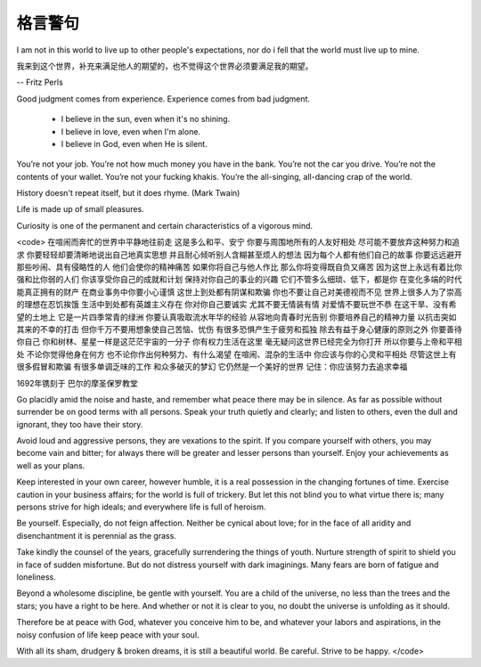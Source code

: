 ==================
格言警句
==================

I am not in this world to live up to other people's expectations, nor do i fell that the world must live up to mine.

我来到这个世界，补充来满足他人的期望的，也不觉得这个世界必须要满足我的期望。

-- Fritz Perls


Good judgment comes from experience. Experience comes from bad judgment.

  * I believe in the sun, even when it's no shining.
  * I believe in love, even when I'm alone.
  * I believe in God, even when He is silent.

You’re not your job. You’re not how much money you have in the bank. You’re not the car you drive. You’re not the contents of your wallet. You’re not your fucking khakis. You’re the all-singing, all-dancing crap of the world. 

History doesn't repeat itself, but it does rhyme. (Mark Twain)

Life is made up of small pleasures.

Curiosity is one of the permanent and certain characteristics of a vigorous mind.

<code>
在喧闹而奔忙的世界中平静地往前走 
这是多么和平、安宁 
你要与周围地所有的人友好相处 
尽可能不要放弃这种努力和追求 
你要轻轻却要清晰地说出自己地真实思想 
并且耐心倾听别人含糊甚至烦人的想法 
因为每个人都有他们自己的故事 
你要远远避开那些吵闹、具有侵略性的人 
他们会使你的精神痛苦 
如果你将自己与他人作比 
那么你将变得既自负又痛苦 
因为这世上永远有着比你强和比你弱的人们 
你该享受你自己的成就和计划 
保持对你自己的事业的兴趣 
它们不管多么细琐、低下，都是你 
在变化多端的时代能真正拥有的财产 
在商业事务中你要小心谨慎 
这世上到处都有阴谋和欺骗 
你也不要让自己对美德视而不见 
世界上很多人为了崇高的理想在忍饥挨饿 
生活中到处都有英雄主义存在 
你对你自己要诚实 
尤其不要无情装有情 
对爱情不要玩世不恭 
在这干旱、没有希望的土地上 
它是一片四季常青的绿洲 
你要认真吸取流水年华的经验 
从容地向青春时光告别 
你要培养自己的精神力量 
以抗击突如其来的不幸的打击 
但你千万不要用想象使自己苦恼、忧伤 
有很多恐惧产生于疲劳和孤独 
除去有益于身心健康的原则之外 
你要善待你自己 
你和树林、星星一样是这茫茫宇宙的一分子 
你有权力生活在这里 
毫无疑问这世界已经完全为你打开 
所以你要与上帝和平相处 
不论你觉得他身在何方 
也不论你作出何种努力、有什么渴望 
在喧闹、混杂的生活中 
你应该与你的心灵和平相处 
尽管这世上有很多假冒和欺骗 
有很多单调乏味的工作 
和众多破灭的梦幻 
它仍然是一个美好的世界 
记住：你应该努力去追求幸福

1692年镌刻于 巴尔的摩圣保罗教堂

Go placidly amid the noise and haste, and remember what peace there may be in silence. As far as possible without surrender be on good terms with all persons. Speak your truth quietly and clearly; and listen to others, even the dull and ignorant, they too have their story. 

Avoid loud and aggressive persons, they are vexations to the spirit. If you compare yourself with others, you may become vain and bitter; for always there will be greater and lesser persons than yourself. Enjoy your achievements as well as your plans.

Keep interested in your own career, however humble, it is a real possession in the changing fortunes of time. Exercise caution in your business affairs; for the world is full of trickery. But let this not blind you to what virtue there is; many persons strive for high ideals; and everywhere life is full of heroism.

Be yourself. Especially, do not feign affection. Neither be cynical about love; for in the face of all aridity and disenchantment it is perennial as the grass.

Take kindly the counsel of the years, gracefully surrendering the things of youth. Nurture strength of spirit to shield you in face of sudden misfortune. But do not distress yourself with dark imaginings. Many fears are born of fatigue and loneliness.

Beyond a wholesome discipline, be gentle with yourself. You are a child of the universe, no less than the trees and the stars; you have a right to be here. And whether or not it is clear to you, no doubt the universe is unfolding as it should.

Therefore be at peace with God, whatever you conceive him to be, and whatever your labors and aspirations, in the noisy confusion of life keep peace with your soul.

With all its sham, drudgery & broken dreams, it is still a beautiful world. Be careful. Strive to be happy.
</code>